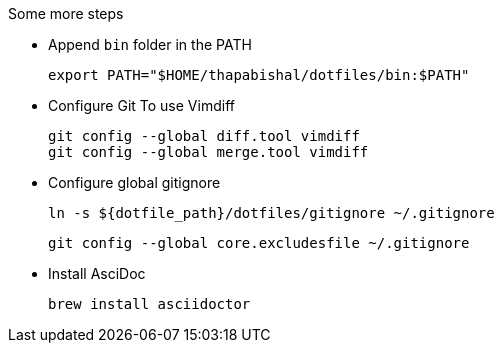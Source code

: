 .Some more steps
- Append `bin` folder in the PATH

  export PATH="$HOME/thapabishal/dotfiles/bin:$PATH"

- Configure Git To use Vimdiff

 git config --global diff.tool vimdiff
 git config --global merge.tool vimdiff

- Configure global gitignore 

  ln -s ${dotfile_path}/dotfiles/gitignore ~/.gitignore

  git config --global core.excludesfile ~/.gitignore

- Install AsciDoc

 brew install asciidoctor
